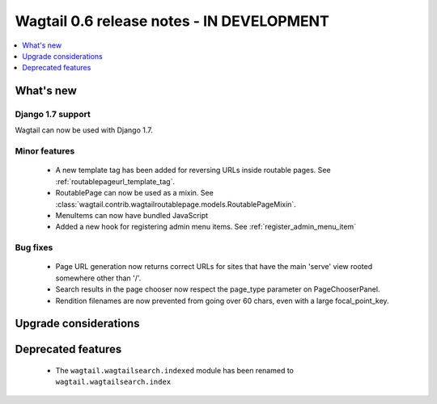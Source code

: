 ==========================================
Wagtail 0.6 release notes - IN DEVELOPMENT
==========================================

.. contents::
    :local:
    :depth: 1


What's new
==========

Django 1.7 support
~~~~~~~~~~~~~~~~~~

Wagtail can now be used with Django 1.7.


Minor features
~~~~~~~~~~~~~~
 * A new template tag has been added for reversing URLs inside routable pages. See :ref:`routablepageurl_template_tag`.
 * RoutablePage can now be used as a mixin. See :class:`wagtail.contrib.wagtailroutablepage.models.RoutablePageMixin`.
 * MenuItems can now have bundled JavaScript
 * Added a new hook for registering admin menu items. See :ref:`register_admin_menu_item`

Bug fixes
~~~~~~~~~

 * Page URL generation now returns correct URLs for sites that have the main 'serve' view rooted somewhere other than '/'.
 * Search results in the page chooser now respect the page_type parameter on PageChooserPanel.
 * Rendition filenames are now prevented from going over 60 chars, even with a large focal_point_key.

Upgrade considerations
======================


Deprecated features
===================

 * The ``wagtail.wagtailsearch.indexed`` module has been renamed to ``wagtail.wagtailsearch.index``
 

